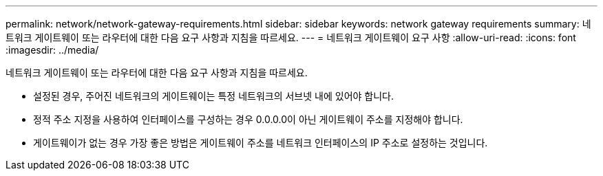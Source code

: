 ---
permalink: network/network-gateway-requirements.html 
sidebar: sidebar 
keywords: network gateway requirements 
summary: 네트워크 게이트웨이 또는 라우터에 대한 다음 요구 사항과 지침을 따르세요. 
---
= 네트워크 게이트웨이 요구 사항
:allow-uri-read: 
:icons: font
:imagesdir: ../media/


[role="lead"]
네트워크 게이트웨이 또는 라우터에 대한 다음 요구 사항과 지침을 따르세요.

* 설정된 경우, 주어진 네트워크의 게이트웨이는 특정 네트워크의 서브넷 내에 있어야 합니다.
* 정적 주소 지정을 사용하여 인터페이스를 구성하는 경우 0.0.0.0이 아닌 게이트웨이 주소를 지정해야 합니다.
* 게이트웨이가 없는 경우 가장 좋은 방법은 게이트웨이 주소를 네트워크 인터페이스의 IP 주소로 설정하는 것입니다.


